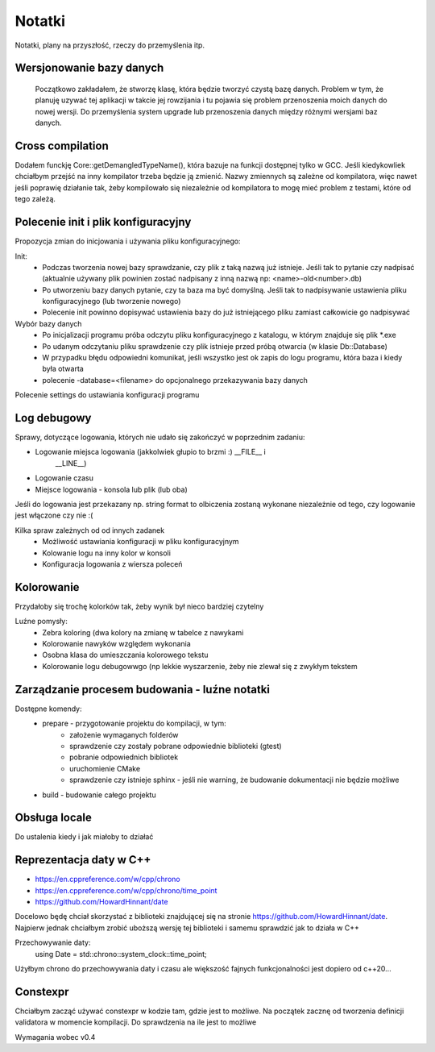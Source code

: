 Notatki
===============================================================================
Notatki, plany na przyszłość, rzeczy do przemyślenia itp.

Wersjonowanie bazy danych
*******************************************************************************
    Początkowo zakładałem, że stworzę klasę, która będzie tworzyć czystą bazę
    danych. Problem w tym, że planuję uzywać tej aplikacji w takcie jej
    rowzijania i tu pojawia się problem przenoszenia moich danych do nowej
    wersji. Do przemyślenia system upgrade lub przenoszenia danych między
    różnymi wersjami baz danych.

Cross compilation
********************************************************************************
Dodałem funckję Core::getDemangledTypeName(), która bazuje na funkcji
dostępnej tylko w GCC. Jeśli kiedykowliek chciałbym przejść na inny kompilator
trzeba będzie ją zmienić. Nazwy zmiennych są zależne od kompilatora, więc
nawet jeśli poprawię działanie tak, żeby kompilowało się niezależnie od
kompilatora to mogę mieć problem z testami, które od tego zależą.

Polecenie init i plik konfiguracyjny
*******************************************************************************
Propozycja zmian do inicjowania i używania pliku konfiguracyjnego:

Init:
 *  Podczas tworzenia nowej bazy sprawdzanie, czy plik z taką nazwą już
    istnieje. Jeśli tak to pytanie czy nadpisać (aktualnie używany plik
    powinien zostać nadpisany z inną nazwą np: <name>-old<number>.db)
 *  Po utworzeniu bazy danych pytanie, czy ta baza ma być domyślną. Jeśli tak
    to nadpisywanie ustawienia pliku konfiguracyjnego (lub tworzenie nowego)
 *  Polecenie init powinno dopisywać ustawienia bazy do już istniejącego pliku
    zamiast całkowicie go nadpisywać

Wybór bazy danych
 *  Po inicjalizacji programu próba odczytu pliku konfiguracyjnego z katalogu,
    w którym znajduje się plik \*.exe
 *  Po udanym odczytaniu pliku sprawdzenie czy plik istnieje przed próbą
    otwarcia (w klasie Db::Database)
 *  W przypadku błędu odpowiedni komunikat, jeśli wszystko jest ok zapis do
    logu programu, która baza i kiedy była otwarta
 *  polecenie -database=<filename> do opcjonalnego przekazywania bazy danych

Polecenie settings do ustawiania konfiguracji programu

Log debugowy
*******************************************************************************
Sprawy, dotyczące logowania, których nie udało się zakończyć w poprzednim
zadaniu:

*  Logowanie miejsca logowania (jakkolwiek głupio to brzmi :) __FILE__ i
    __LINE__)
*  Logowanie czasu
*  Miejsce logowania - konsola lub plik (lub oba)

Jeśli do logowania jest przekazany np. string format to olbiczenia zostaną
wykonane niezależnie od tego, czy logowanie jest włączone czy nie :(

Kilka spraw zależnych od od innych zadanek
 * Możliwość ustawiania konfiguracji w pliku konfiguracyjnym
 * Kolowanie logu na inny kolor w konsoli
 * Konfiguracja logowania z wiersza poleceń

Kolorowanie
********************************************************************************
Przydałoby się trochę kolorków tak, żeby wynik był nieco bardziej czytelny

Luźne pomysły:
 * Zebra koloring (dwa kolory na zmianę w tabelce z nawykami
 * Kolorowanie nawyków względem wykonania
 * Osobna klasa do umieszczania kolorowego tekstu
 * Kolorowanie logu debugowwgo (np lekkie wyszarzenie, żeby nie zlewał się
   z zwykłym tekstem

Zarządzanie procesem budowania - luźne notatki
*******************************************************************************
Dostępne komendy:
 *  prepare - przygotowanie projektu do kompilacji, w tym:
     *  założenie wymaganych folderów
     *  sprawdzenie czy zostały pobrane odpowiednie biblioteki (gtest)
     *  pobranie odpowiednich bibliotek
     *  uruchomienie CMake
     *  sprawdzenie czy istnieje sphinx - jeśli nie warning, że budowanie
        dokumentacji nie będzie możliwe
 *  build - budowanie całego projektu

Obsługa locale
********************************************************************************
Do ustalenia kiedy i jak miałoby to działać

Reprezentacja daty w C++
*******************************************************************************
* https://en.cppreference.com/w/cpp/chrono
* https://en.cppreference.com/w/cpp/chrono/time_point
* https://github.com/HowardHinnant/date

Docelowo będę chciał skorzystać z biblioteki znajdującej się na stronie
https://github.com/HowardHinnant/date. Najpierw jednak chciałbym zrobić
uboższą wersję tej biblioteki i samemu sprawdzić jak to działa w C++

Przechowywanie daty:
    using Date = std::chrono::system_clock::time_point;

Użyłbym chrono do przechowywania daty i czasu ale większość fajnych
funkcjonalności jest dopiero od c++20...

Constexpr
********************************************************************************
Chciałbym zacząć używać constexpr w kodzie tam, gdzie jest to możliwe.
Na początek zacznę od tworzenia definicji validatora w momencie kompilacji.
Do sprawdzenia na ile jest to możliwe

Wymagania wobec v0.4

